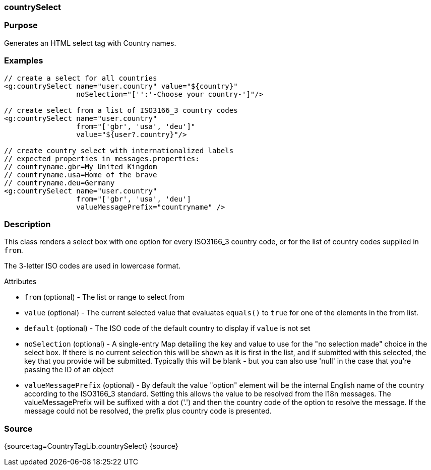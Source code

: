 
=== countrySelect



=== Purpose


Generates an HTML select tag with Country names.


=== Examples


[source,xml]
----
// create a select for all countries
<g:countrySelect name="user.country" value="${country}"
                 noSelection="['':'-Choose your country-']"/>

// create select from a list of ISO3166_3 country codes
<g:countrySelect name="user.country"
                 from="['gbr', 'usa', 'deu']"
                 value="${user?.country}"/>

// create country select with internationalized labels
// expected properties in messages.properties:
// countryname.gbr=My United Kingdom
// countryname.usa=Home of the brave
// countryname.deu=Germany
<g:countrySelect name="user.country"
                 from="['gbr', 'usa', 'deu']
                 valueMessagePrefix="countryname" />
----


=== Description


This class renders a select box with one option for every ISO3166_3 country code, or for the list of country codes supplied in `from`.

The 3-letter ISO codes are used in lowercase format.

Attributes

* `from` (optional) - The list or range to select from
* `value` (optional) - The current selected value that evaluates `equals()` to `true` for one of the elements in the from list.
* `default` (optional) - The ISO code of the default country to display if `value` is not set
* `noSelection` (optional) - A single-entry Map detailing the key and value to use for the "no selection made" choice in the select box. If there is no current selection this will be shown as it is first in the list, and if submitted with this selected, the key that you provide will be submitted. Typically this will be blank - but you can also use 'null' in the case that you're passing the ID of an object
* `valueMessagePrefix` (optional) - By default the value "option" element will be the internal English name of the country according to the ISO3166_3 standard. Setting this allows the value to be resolved from the I18n messages. The valueMessagePrefix will be suffixed with a dot ('.') and then the country code of the option to resolve the message. If the message could not be resolved, the prefix plus country code is presented.


=== Source


{source:tag=CountryTagLib.countrySelect}
{source}
